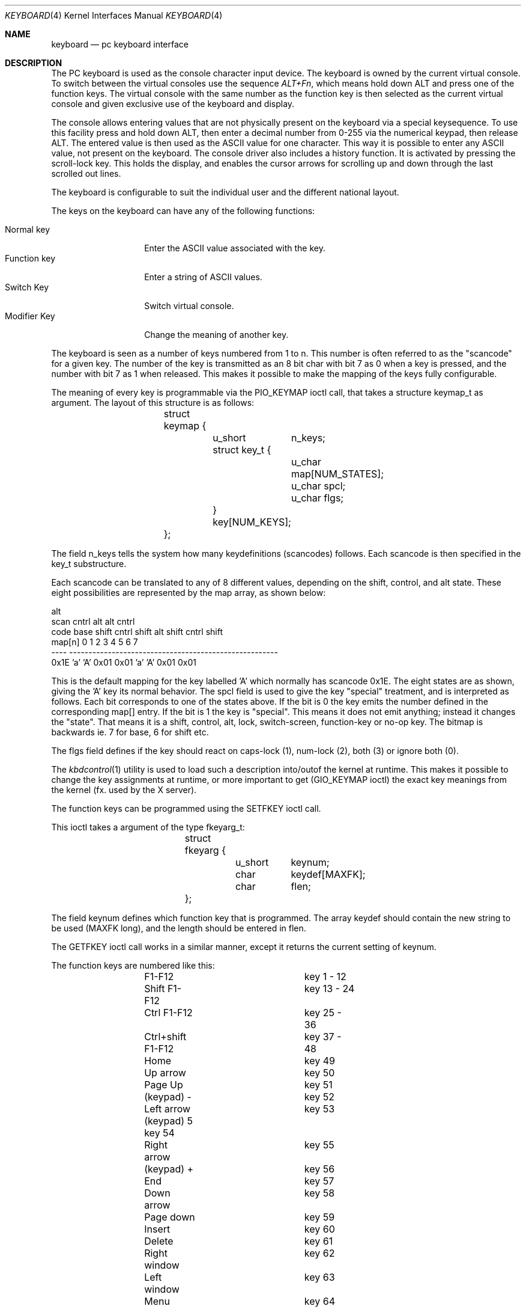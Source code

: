 .\"
.\" $FreeBSD: src/share/man/man4/keyboard.4,v 1.19.2.5 2001/08/17 13:08:38 ru Exp $
.\" $DragonFly: src/share/man/man4/keyboard.4,v 1.3 2007/11/04 19:04:42 swildner Exp $
.\"
.Dd January 8, 1995
.Dt KEYBOARD 4
.Os
.Sh NAME
.Nm keyboard
.Nd pc keyboard interface
.Sh DESCRIPTION
The PC keyboard is used as the console character input device.
The keyboard
is owned by the current virtual console.
To switch between the virtual consoles use the sequence
.Ar ALT+Fn ,
which means hold down ALT and press one of the function keys.
The
virtual console with the same number as the function key is then
selected as the current virtual console and given exclusive use of
the keyboard and display.
.Pp
The console allows entering values that are not physically
present on the keyboard via a special keysequence.
To use this facility press and hold down ALT,
then enter a decimal number from 0-255 via the numerical keypad, then
release ALT.
The entered value is then used as the ASCII value for one
character.
This way it is possible to enter any ASCII value, not present
on the keyboard.
The console driver also includes a history function.
It is activated by
pressing the scroll-lock key.
This holds the display, and enables the cursor
arrows for scrolling up and down through the last scrolled out lines.
.Pp
The keyboard is configurable to suit the individual user and the different
national layout.
.Pp
The keys on the keyboard can have any of the following functions:
.Pp
.Bl -tag -width "Modifier Key" -compact
.It "Normal key"
Enter the ASCII value associated with the key.
.It "Function key"
Enter a string of ASCII values.
.It "Switch Key"
Switch virtual console.
.It "Modifier Key"
Change the meaning of another key.
.El
.Pp
The keyboard is seen as a number of keys numbered from 1 to n. This
number is often referred to as the "scancode" for a given key.
The number
of the key is transmitted as an 8 bit char with bit 7 as 0 when a key is
pressed, and the number with bit 7 as 1 when released.
This makes it
possible to make the mapping of the keys fully configurable.
.Pp
The meaning of every key is programmable via the
.Dv PIO_KEYMAP
ioctl call, that
takes a structure keymap_t as argument.
The layout of this structure is as
follows:
.Pp
.Bd -literal -offset indent
		struct keymap {
			u_short	n_keys;
			struct key_t {
				u_char map[NUM_STATES];
				u_char spcl;
				u_char flgs;
			} key[NUM_KEYS];
		};
.Ed
.Pp
The field n_keys tells the system how many keydefinitions (scancodes)
follows.
Each scancode is then specified in the key_t substructure.
.Pp
Each scancode can be translated to any of 8 different values, depending
on the shift, control, and alt state.
These eight possibilities are
represented by the map array, as shown below:
.Bd -literal
                                                            alt
 scan                          cntrl          alt    alt   cntrl
 code     base   shift  cntrl  shift   alt   shift  cntrl  shift
 map[n]      0       1      2      3     4       5      6      7
 ----     ------------------------------------------------------
 0x1E      'a'     'A'   0x01   0x01    'a'    'A'   0x01   0x01
.Ed
.Pp
This is the default mapping for the key labelled 'A' which normally has
scancode 0x1E. The eight states are as shown, giving the 'A' key its
normal behavior.
The spcl field is used to give the key "special" treatment, and is
interpreted as follows.
Each bit corresponds to one of the states above.
If the bit is 0 the
key emits the number defined in the corresponding map[] entry.
If the bit is 1 the key is "special". This means it does not emit
anything; instead it changes the "state". That means it is a shift,
control, alt, lock, switch-screen, function-key or no-op key.
The bitmap is backwards ie. 7 for base, 6 for shift etc.
.Pp
The flgs field defines if the key should react on caps-lock (1),
num-lock (2), both (3) or ignore both (0).
.Pp
The
.Xr kbdcontrol 1
utility is used to load such a description into/outof
the kernel at runtime.
This makes it possible to change the key
assignments at runtime, or more important to get
.Dv ( GIO_KEYMAP
ioctl)
the exact key meanings from the kernel (fx. used by the X server).
.Pp
The function keys can be programmed using the
.Dv SETFKEY
ioctl call.
.Pp
This ioctl takes a argument of the type fkeyarg_t:
.Bd -literal -offset indent
		struct fkeyarg {
			u_short	keynum;
			char	keydef[MAXFK];
			char	flen;
		};
.Ed
.Pp
The field keynum defines which function key that is programmed.
The array keydef should contain the new string to be used (MAXFK long),
and the length should be entered in flen.
.Pp
The
.Dv GETFKEY
ioctl call works in a similar manner, except it returns
the current setting of keynum.
.Pp
The function keys are numbered like this:
.Bd -literal -offset indent
	F1-F12 			key 1 - 12
	Shift F1-F12		key 13 - 24
	Ctrl F1-F12		key 25 - 36
	Ctrl+shift F1-F12	key 37 - 48

	Home			key 49
	Up arrow		key 50
	Page Up			key 51
	(keypad) -		key 52
	Left arrow		key 53
	(keypad) 5              key 54
	Right arrow		key 55
	(keypad) +		key 56
	End			key 57
	Down arrow		key 58
	Page down		key 59
	Insert 			key 60
	Delete			key 61

	Right window		key 62
	Left window		key 63
	Menu			key 64
.Ed
.Pp
The
.Xr kbdcontrol 1
utility also allows changing these values at runtime.
.Sh AUTHORS
.An S\(/oren Schmidt Aq sos@FreeBSD.org
